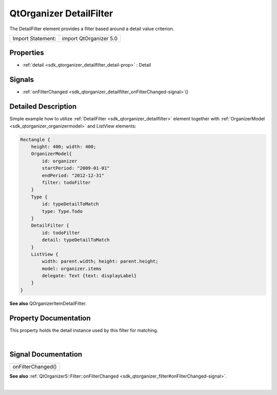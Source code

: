 .. _sdk_qtorganizer_detailfilter:
QtOrganizer DetailFilter
========================

The DetailFilter element provides a filter based around a detail value
criterion.

+---------------------+--------------------------+
| Import Statement:   | import QtOrganizer 5.0   |
+---------------------+--------------------------+

Properties
----------

-  :ref:`detail <sdk_qtorganizer_detailfilter_detail-prop>` :
   Detail

Signals
-------

-  :ref:`onFilterChanged <sdk_qtorganizer_detailfilter_onFilterChanged-signal>`\ ()

Detailed Description
--------------------

Simple example how to utilize
:ref:`DetailFilter <sdk_qtorganizer_detailfilter>` element together with
:ref:`OrganizerModel <sdk_qtorganizer_organizermodel>` and ListView
elements:

.. code:: cpp

    Rectangle {
        height: 400; width: 400;
        OrganizerModel{
            id: organizer
            startPeriod: "2009-01-01"
            endPeriod: "2012-12-31"
            filter: todoFilter
        }
        Type {
            id: typeDetailToMatch
            type: Type.Todo
        }
        DetailFilter {
            id: todoFilter
            detail: typeDetailToMatch
        }
        ListView {
            width: parent.width; height: parent.height;
            model: organizer.items
            delegate: Text {text: displayLabel}
        }
    }

**See also** QOrganizerItemDetailFilter.

Property Documentation
----------------------

.. _sdk_qtorganizer_detailfilter_-prop:

+--------------------------------------------------------------------------+
| :ref:` <>`\ detail : `Detail <sdk_qtorganizer_detail>`                 |
+--------------------------------------------------------------------------+

This property holds the detail instance used by this filter for
matching.

| 

Signal Documentation
--------------------

.. _sdk_qtorganizer_detailfilter_onFilterChanged()-prop:

+--------------------------------------------------------------------------+
|        \ onFilterChanged()                                               |
+--------------------------------------------------------------------------+

**See also**
:ref:`QtOrganizer5::Filter::onFilterChanged <sdk_qtorganizer_filter#onFilterChanged-signal>`.

| 
